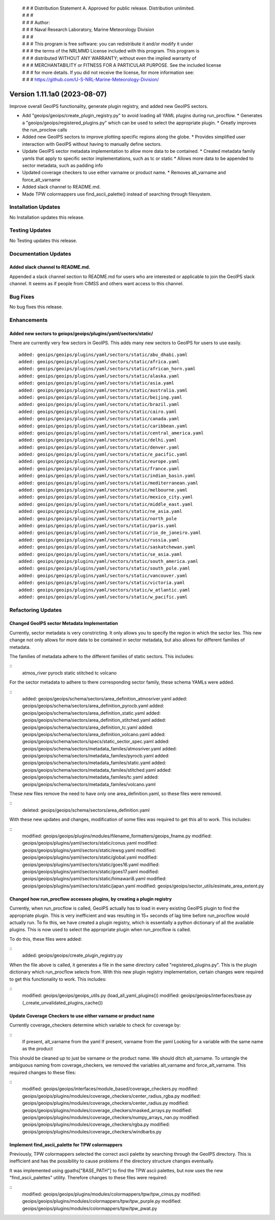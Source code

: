  | # # # Distribution Statement A. Approved for public release. Distribution unlimited.
 | # # #
 | # # # Author:
 | # # # Naval Research Laboratory, Marine Meteorology Division
 | # # #
 | # # # This program is free software: you can redistribute it and/or modify it under
 | # # # the terms of the NRLMMD License included with this program. This program is
 | # # # distributed WITHOUT ANY WARRANTY; without even the implied warranty of
 | # # # MERCHANTABILITY or FITNESS FOR A PARTICULAR PURPOSE. See the included license
 | # # # for more details. If you did not receive the license, for more information see:
 | # # # https://github.com/U-S-NRL-Marine-Meteorology-Division/

Version 1.11.1a0 (2023-08-07)
*****************************

Improve overall GeoIPS functionality, generate plugin registry, and added new GeoIPS sectors.

* Add "geoips/geoips/create_plugin_registry.py" to avoid loading all YAML plugins during run_procflow.
  * Generates a "geoips/geoips/registered_plugins.py" which can be used to select the appropriate plugin.
  * Greatly improves the run_proclow calls
* Added new GeoIPS sectors to improve plotting specific regions along the globe.
  * Provides simplified user interaction with GeoIPS without having to manually define sectors.
* Update GeoIPS sector metadata implementation to allow more data to be contained.
  * Created metadata family yamls that apply to specific sector implementations, such as tc or static
  * Allows more data to be appended to sector metadata, such as padding info
* Updated coverage checkers to use either varname or product name.
  * Removes alt_varname and force_alt_varname
* Added slack channel to README.md.
* Made TPW colormappers use find_ascii_palette() instead of searching through filesystem.

Installation Updates
====================

No Installation updates this release.

Testing Updates
===============

No Testing updates this release.

Documentation Updates
=====================

Added slack channel to README.md.
---------------------------------

Appended a slack channel section to README.md for users who are interested or applicable
to join the GeoIPS slack channel. It seems as if people from CIMSS and others want access
to this channel.


Bug Fixes
=========

No bug fixes this release.

Enhancements
============

Added new sectors to geiops/geoips/plugins/yaml/sectors/static/
---------------------------------------------------------------

There are currently very few sectors in GeoIPS. This adds many new sectors to GeoIPS
for users to use easily.

::

    added: geoips/geoips/plugins/yaml/sectors/static/abu_dhabi.yaml
    added: geoips/geoips/plugins/yaml/sectors/static/africa.yaml
    added: geoips/geoips/plugins/yaml/sectors/static/african_horn.yaml
    added: geoips/geoips/plugins/yaml/sectors/static/alaska.yaml
    added: geoips/geoips/plugins/yaml/sectors/static/asia.yaml
    added: geoips/geoips/plugins/yaml/sectors/static/australia.yaml
    added: geoips/geoips/plugins/yaml/sectors/static/beijing.yaml
    added: geoips/geoips/plugins/yaml/sectors/static/brazil.yaml
    added: geoips/geoips/plugins/yaml/sectors/static/cairo.yaml
    added: geoips/geoips/plugins/yaml/sectors/static/canada.yaml
    added: geoips/geoips/plugins/yaml/sectors/static/caribbean.yaml
    added: geoips/geoips/plugins/yaml/sectors/static/central_america.yaml
    added: geoips/geoips/plugins/yaml/sectors/static/delhi.yaml
    added: geoips/geoips/plugins/yaml/sectors/static/denver.yaml
    added: geoips/geoips/plugins/yaml/sectors/static/e_pacific.yaml
    added: geoips/geoips/plugins/yaml/sectors/static/europe.yaml
    added: geoips/geoips/plugins/yaml/sectors/static/france.yaml
    added: geoips/geoips/plugins/yaml/sectors/static/indian_basin.yaml
    added: geoips/geoips/plugins/yaml/sectors/static/mediterranean.yaml
    added: geoips/geoips/plugins/yaml/sectors/static/melbourne.yaml
    added: geoips/geoips/plugins/yaml/sectors/static/mexico_city.yaml
    added: geoips/geoips/plugins/yaml/sectors/static/middle_east.yaml
    added: geoips/geoips/plugins/yaml/sectors/static/ne_asia.yaml
    added: geoips/geoips/plugins/yaml/sectors/static/north_pole
    added: geoips/geoips/plugins/yaml/sectors/static/paris.yaml
    added: geoips/geoips/plugins/yaml/sectors/static/rio_de_janeiro.yaml
    added: geoips/geoips/plugins/yaml/sectors/static/russia.yaml
    added: geoips/geoips/plugins/yaml/sectors/static/saskatchewan.yaml
    added: geoips/geoips/plugins/yaml/sectors/static/se_asia.yaml
    added: geoips/geoips/plugins/yaml/sectors/static/south_america.yaml
    added: geoips/geoips/plugins/yaml/sectors/static/south_pole.yaml
    added: geoips/geoips/plugins/yaml/sectors/static/vancouver.yaml
    added: geoips/geoips/plugins/yaml/sectors/static/victoria.yaml
    added: geoips/geoips/plugins/yaml/sectors/static/w_atlantic.yaml
    added: geoips/geoips/plugins/yaml/sectors/static/w_pacific.yaml

Refactoring Updates
===================

Changed GeoIPS sector Metadata Implementation
---------------------------------------------

Currently, sector metadata is very constricting. It only allows you to specify the 
region in which the sector lies. This new change not only allows for more data to 
be contained in sector metadata, but also allows for different families of metadata.

The families of metadata adhere to the different families of static sectors. This includes:

::
    atmos_river
    pyrocb
    static
    stitched
    tc
    volcano

For the sector metadata to adhere to there corresponding sector family, these schema YAMLs were added.

::
    added: geoips/geoips/schema/sectors/area_definition_atmosriver.yaml
    added: geoips/geoips/schema/sectors/area_definition_pyrocb.yaml
    added: geoips/geoips/schema/sectors/area_definition_static.yaml
    added: geoips/geoips/schema/sectors/area_definition_stitched.yaml
    added: geoips/geoips/schema/sectors/area_definition_tc.yaml
    added: geoips/geoips/schema/sectors/area_definition_volcano.yaml
    added: geoips/geoips/schema/sectors/specs/static_sector_spec.yaml
    added: geoips/geoips/schema/sectors/metadata_familes/atmosriver.yaml
    added: geoips/geoips/schema/sectors/metadata_familes/pyrocb.yaml
    added: geoips/geoips/schema/sectors/metadata_familes/static.yaml
    added: geoips/geoips/schema/sectors/metadata_familes/stitched.yaml
    added: geoips/geoips/schema/sectors/metadata_familes/tc.yaml
    added: geoips/geoips/schema/sectors/metadata_familes/volcano.yaml

These new files remove the need to have only one area_definition.yaml, so these files were removed.

::
    deleted: geoips/geoips/schema/sectors/area_definition.yaml

With these new updates and changes, modification of some files was required to get this all to work.
This includes:

::
    modified: geoips/geoips/plugins/modules/filename_formatters/geoips_fname.py
    modified: geoips/geoips/plugins/yaml/sectors/static/conus.yaml
    modified: geoips/geoips/plugins/yaml/sectors/static/ewsg.yaml
    modified: geoips/geoips/plugins/yaml/sectors/static/global.yaml
    modified: geoips/geoips/plugins/yaml/sectors/static/goes16.yaml
    modified: geoips/geoips/plugins/yaml/sectors/static/goes17.yaml
    modified: geoips/geoips/plugins/yaml/sectors/static/himawari8.yaml
    modified: geoips/geoips/plugins/yaml/sectors/static/japan.yaml
    modified: geoips/geoips/sector_utils/esimate_area_extent.py

Changed how run_procflow accesses plugins, by creating a plugin registry
------------------------------------------------------------------------

Currently, when run_procflow is called, GeoIPS actually has to load in every
existing GeoIPS plugin to find the appropriate plugin. This is very inefficient
and was resulting in 15+ seconds of lag time before run_procflow would actually
run. To fix this, we have created a plugin registry, which is essentially a python
dictionary of all the available plugins. This is now used to select the appropriate 
plugin when run_procflow is called. 

To do this, these files were added:

::
    added: geoips/geoips/create_plugin_registry.py

When the file above is called, it generates a file in the same directory called 
"registered_plugins.py". This is the plugin dictionary which run_procflow selects from.
With this new plugin registry implementation, certain changes were required to get
this functionality to work. This includes:

::
    modified: geoips/geoips/geoips_utils.py (load_all_yaml_plugins())
    modified: geoips/geoips/interfaces/base.py (_create_unvalidated_plugins_cache())

Update Coverage Checkers to use either varname or product name
--------------------------------------------------------------

Currently coverage_checkers determine which variable to check for coverage by:

::
    If present, alt_varname from the yaml
    If present, varname from the yaml
    Looking for a variable with the same name as the product

This should be cleaned up to just be varname or the product name. We should ditch alt_varname.
To untangle the ambiguous naming from coverage_checkers, we removed the variables alt_varname
and force_alt_varname. This required changes to these files:

::
    modified: geoips/geoips/interfaces/module_based/coverage_checkers.py
    modified: geoips/geoips/plugins/modules/coverage_checkers/center_radius_rgba.py
    modified: geoips/geoips/plugins/modules/coverage_checkers/center_radius.py
    modified: geoips/geoips/plugins/modules/coverage_checkers/masked_arrays.py
    modified: geoips/geoips/plugins/modules/coverage_checkers/numpy_arrays_nan.py
    modified: geoips/geoips/plugins/modules/coverage_checkers/rgba.py
    modified: geoips/geoips/plugins/modules/coverage_checkers/windbarbs.py

Implement find_ascii_palette for TPW colormappers
-------------------------------------------------

Previously, TPW colormappers selected the correct ascii palette by searching through
the GeoIPS directory. This is inefficient and has the possibility to cause problems if
the directory structure changes eventually. 

It was implemented using gpaths["BASE_PATH"] to find the TPW ascii palettes, but now 
uses the new "find_ascii_palettes" utility. Therefore changes to these files were required:

::
    modified: geoips/geoips/plugins/modules/colormappers/tpw/tpw_cimss.py
    modified: geoips/geoips/plugins/modules/colormappers/tpw/tpw_purple.py
    modified: geoips/geoips/plugins/modules/colormappers/tpw/tpw_pwat.py